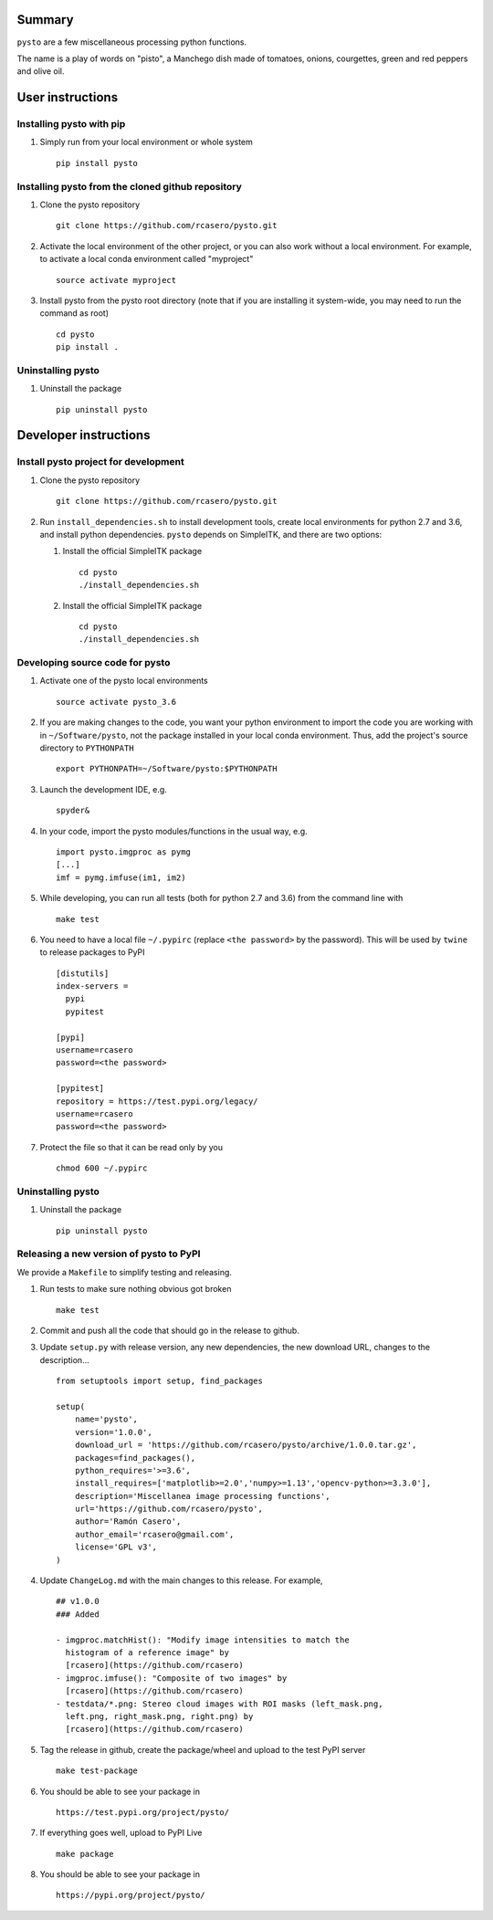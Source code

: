 Summary
=======

``pysto`` are a few miscellaneous processing python functions.

The name is a play of words on "pisto", a Manchego dish made of
tomatoes, onions, courgettes, green and red peppers and olive oil.

User instructions
=================

Installing pysto with pip
-------------------------

1. Simply run from your local environment or whole system

   ::

       pip install pysto

Installing pysto from the cloned github repository
--------------------------------------------------

1. Clone the pysto repository

   ::

       git clone https://github.com/rcasero/pysto.git

2. Activate the local environment of the other project, or you can also
   work without a local environment. For example, to activate a local
   conda environment called "myproject"

   ::

       source activate myproject

3. Install pysto from the pysto root directory (note that if you are
   installing it system-wide, you may need to run the command as root)

   ::

       cd pysto
       pip install .

Uninstalling pysto
------------------

1. Uninstall the package

   ::

       pip uninstall pysto

Developer instructions
======================

Install pysto project for development
-------------------------------------

1. Clone the pysto repository

   ::

       git clone https://github.com/rcasero/pysto.git

2. Run ``install_dependencies.sh`` to install development tools, create
   local environments for python 2.7 and 3.6, and install python
   dependencies. ``pysto`` depends on SimpleITK, and there are two
   options:

   1. Install the official SimpleITK package

      ::

          cd pysto
          ./install_dependencies.sh

   2. Install the official SimpleITK package

      ::

          cd pysto
          ./install_dependencies.sh

Developing source code for pysto
--------------------------------

1. Activate one of the pysto local environments

   ::

       source activate pysto_3.6

2. If you are making changes to the code, you want your python
   environment to import the code you are working with in
   ``~/Software/pysto``, not the package installed in your local conda
   environment. Thus, add the project's source directory to
   ``PYTHONPATH``

   ::

       export PYTHONPATH=~/Software/pysto:$PYTHONPATH

3. Launch the development IDE, e.g.

   ::

       spyder&

4. In your code, import the pysto modules/functions in the usual way,
   e.g.

   ::

       import pysto.imgproc as pymg        
       [...]
       imf = pymg.imfuse(im1, im2)

5. While developing, you can run all tests (both for python 2.7 and 3.6)
   from the command line with

   ::

       make test

6. You need to have a local file ``~/.pypirc`` (replace
   ``<the password>`` by the password). This will be used by ``twine``
   to release packages to PyPI

   ::

       [distutils]
       index-servers =
         pypi
         pypitest

       [pypi]
       username=rcasero
       password=<the password>

       [pypitest]
       repository = https://test.pypi.org/legacy/
       username=rcasero
       password=<the password>

7. Protect the file so that it can be read only by you

   ::

       chmod 600 ~/.pypirc

Uninstalling pysto
------------------

1. Uninstall the package

   ::

       pip uninstall pysto

Releasing a new version of pysto to PyPI
----------------------------------------

We provide a ``Makefile`` to simplify testing and releasing.

1. Run tests to make sure nothing obvious got broken

   ::

       make test

2. Commit and push all the code that should go in the release to github.

3. Update ``setup.py`` with release version, any new dependencies, the
   new download URL, changes to the description...

   ::

       from setuptools import setup, find_packages

       setup(
           name='pysto',
           version='1.0.0',
           download_url = 'https://github.com/rcasero/pysto/archive/1.0.0.tar.gz',
           packages=find_packages(),
           python_requires='>=3.6',
           install_requires=['matplotlib>=2.0','numpy>=1.13','opencv-python>=3.3.0'],
           description='Miscellanea image processing functions',
           url='https://github.com/rcasero/pysto',
           author='Ramón Casero',
           author_email='rcasero@gmail.com',
           license='GPL v3',
       )

4. Update ``ChangeLog.md`` with the main changes to this release. For
   example,

   ::

       ## v1.0.0
       ### Added

       - imgproc.matchHist(): "Modify image intensities to match the
         histogram of a reference image" by
         [rcasero](https://github.com/rcasero)
       - imgproc.imfuse(): "Composite of two images" by
         [rcasero](https://github.com/rcasero)
       - testdata/*.png: Stereo cloud images with ROI masks (left_mask.png,
         left.png, right_mask.png, right.png) by
         [rcasero](https://github.com/rcasero)

5. Tag the release in github, create the package/wheel and upload to the
   test PyPI server

   ::

       make test-package

6. You should be able to see your package in

   ::

       https://test.pypi.org/project/pysto/

7. If everything goes well, upload to PyPI Live

   ::

       make package

8. You should be able to see your package in

   ::

       https://pypi.org/project/pysto/
